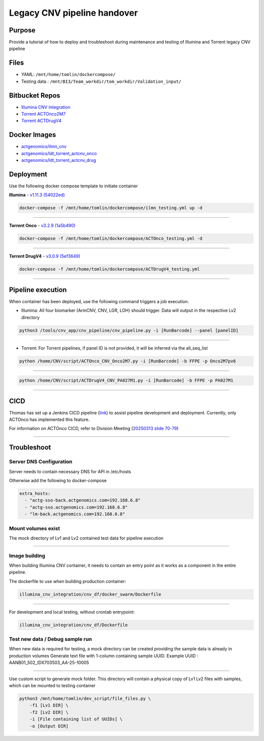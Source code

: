 ======================================
Legacy CNV pipeline handover
======================================

-----------------
Purpose
-----------------

Provide a tutorial of how to deploy and troubleshoot during maintenance and testing of Illumina and Torrent legacy CNV pipeline


-----------------
Files
-----------------

- YAML: ``/mnt/home/tomlin/dockercompose/``
- Testing data : ``/mnt/BI3/Team_workdir/tom_workdir/Validation_input/``


-----------------
Bitbucket Repos
-----------------

- `Illumina CNV Integration <https://bitbucket.org/actgenomics/illumina_cnv_integration/src>`_

- `Torrent ACTOnco2M7 <https://bitbucket.org/actgenomics/actcnv_onco2m7_ldt/src/master/>`_

- `Torrent ACTDrugV4 <https://bitbucket.org/actgenomics/actcnv_drug_ldt/src/master/>`_


-----------------
Docker Images
-----------------
- `actgenomics/ilmn_cnv <https://hub.docker.com/repository/docker/actgenomics/ilmn_cnv/general>`_

- `actgenomics/ldt_torrent_actcnv_onco <https://hub.docker.com/repository/docker/actgenomics/ldt_torrent_actcnv_onco/general>`_

- `actgenomics/ldt_torrent_actcnv_drug <https://hub.docker.com/repository/docker/actgenomics/ldt_torrent_actcnv_drug/general>`_


-----------------
Deployment
-----------------
Use the following docker compose template to initiate container


**Illumina** - `v1.11.3 (54022ed) <https://bitbucket.org/actgenomics/illumina_cnv_integration/src/v1.11.3/>`_ 

.. code-block:: console

    docker-compose -f /mnt/home/tomlin/dockercompose/ilmn_testing.yml up -d

.. image:: _img/deployment_ilmn.png
    :width: 600px
    :align: center
    :alt: Successful deployment of Illumina CNV container

----

**Torrent Onco** - `v3.2.9 (1a5b490) <https://bitbucket.org/actgenomics/actcnv_onco2m7_ldt/src/v3.2.9/>`_

.. code-block:: console

    docker-compose -f /mnt/home/tomlin/dockercompose/ACTOnco_testing.yml -d

.. image:: _img/deployment_onco.png
    :width: 600px
    :align: center
    :alt: Successful deployment of ACTOnco CNV container

----

**Torrent DrugV4** - `v3.0.9 (5ef3649) <https://bitbucket.org/actgenomics/actcnv_drug_ldt/src/v3.0.9/>`_

.. code-block:: console

    docker-compose -f /mnt/home/tomlin/dockercompose/ACTDrugV4_testing.yml

.. image:: _img/deployment_drugv4.png
    :width: 600px
    :align: center
    :alt: Successful deployment of ACTDrugV4 CNV container

----

-------------------
Pipeline execution
-------------------


When container has been deployed, use the following command triggers a job execution.

- Illumina: All four biomarker (ArmCNV, CNV, LGR, LOH) should trigger. Data will output in the respective Lv2 directory

.. code-block:: console

    python3 /tools/cnv_app/cnv_pipeline/cnv_pipeline.py -i [RunBarcode] --panel [panelID]

.. image:: _img/run_ilmn.png
    :width: 600px
    :align: center
    :alt: Execute Illumina cnv_pipeline

----

- Torrent: For Torrent pipelines, if panel ID is not provided, it will be inferred via the all_seq_list

.. code-block:: console
    
    python /home/CNV/script/ACTOnco_CNV_Onco2M7.py -i [RunBarcode] -b FFPE -p Onco2M7pv6

.. image:: _img/run_onco.png
    :width: 600px
    :align: center
    :alt: Execute ACTOnco cnv_pipeline

----

.. code-block:: console
    
    python /home/CNV/script/ACTDrugV4_CNV_PA027M1.py -i [RunBarcode] -b FFPE -p PA027M1

.. image:: _img/run_drugv4.png
    :width: 600px
    :align: center
    :alt: Execute ACTDrugV4 cnv_pipeline

----

-----------------
CICD
-----------------

Thomas has set up a Jenkins CICD pipeline (`link <https://github.com/ACTGenomics/jenkins-multibranch-demo>`_) to assist pipeline development and deployment.
Currently, only ACTOnco has implemented this feature.

For information on ACTOnco CICD, refer to Division Meeting (`20250313 slide 70-79 <https://actgenomics.sharepoint.com/:p:/s/ACTGBioInfo-Bioinformatics/EXMRl5L62A5Es_4USP_UMz4Bi5rPSxNj9fxVC6dULMzj5g?e=lXkyBW>`_)


----

-----------------
Troubleshoot
-----------------


Server DNS Configuration
~~~~~~~~~~~~~~~~~~~~~~~~~

Server needs to contain necessary DNS for API in /etc/hosts

.. image:: _img/dns.png
    :width: 600px
    :align: center
    :alt: output of /etc/hosts


Otherwise add the following to docker-compose

.. code-block:: YAML

    extra_hosts:
      - "actg-sso-back.actgenomics.com=192.168.6.8"
      - "actg-sso.actgenomics.com=192.168.6.8"
      - "lm-back.actgenomics.com=192.168.6.8"


Mount volumes exist
~~~~~~~~~~~~~~~~~~~~~

The mock directory of Lv1 and Lv2 contained test data for pipeline execution

.. image:: _img/mount_vol.png
    :width: 600px
    :align: center
    :alt: Volumes for Lv1 and Lv2 highlighted in YAML

----

Image building
~~~~~~~~~~~~~~~~~~~~

When building Illumina CNV container, it needs to contain an entry point as it works as a component in the entire pipeline.


The dockerfile to use when building production container: 

.. code-block:: console
    
    illumina_cnv_integration/cnv_df/docker_swarm/Dockerfile

.. image:: _img/build_swarm.png
    :width: 600px
    :align: center
    :alt: Correct startup message for Illumina container

----

For development and local testing, without crontab entrypoint:

.. code-block:: console

    illumina_cnv_integration/cnv_df/Dockerfile


Test new data / Debug sample run
~~~~~~~~~~~~~~~~~~~~~~~~~~~~~~~~~


When new data is required for testing, a mock directory can be created providing the sample data is already in production volumes
Generate text file with 1-column containing sample UUID.  Example UUID : AANB01_502_IDX703503_AA-25-10005

.. image:: _img/new_data1.png
    :width: 600px
    :align: center
    :alt: Example of samplelist file

----

Use custom script to generate mock folder. This directory will contain a physical copy of Lv1 Lv2 files with samples, which can be mounted to testing container

.. code-block:: console

    python3 /mnt/home/tomlin/dev_script/file_files.py \
        -f1 [Lv1 DIR] \
        -f2 [Lv2 DIR] \
        -i [File containing list of UUIDs] \
        -o [Output DIR]

.. image:: _img/new_data2.png
    :width: 600px
    :align: center
    :alt: Example of generating mock Lv1/Lv2 directory